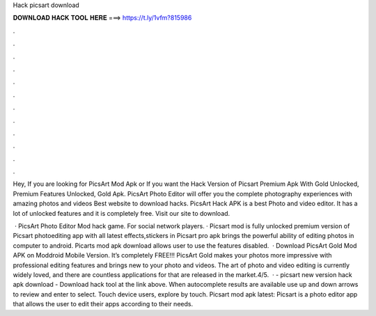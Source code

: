 Hack picsart download



𝐃𝐎𝐖𝐍𝐋𝐎𝐀𝐃 𝐇𝐀𝐂𝐊 𝐓𝐎𝐎𝐋 𝐇𝐄𝐑𝐄 ===> https://t.ly/1vfm?815986



.



.



.



.



.



.



.



.



.



.



.



.

Hey, If you are looking for PicsArt Mod Apk or If you want the Hack Version of Picsart Premium Apk With Gold Unlocked, Premium Features Unlocked, Gold Apk. PicsArt Photo Editor will offer you the complete photography experiences with amazing photos and videos Best website to download hacks. PicsArt Hack APK is a best Photo and video editor. It has a lot of unlocked features and it is completely free. Visit our site to download.

 · PicsArt Photo Editor Mod hack game. For social network players. · Picsart mod is fully unlocked premium version of Picsart photoediting app with all latest effects,stickers in  Picsart pro apk brings the powerful ability of editing photos in computer to android. Picarts mod apk download allows user to use the features disabled.  · Download PicsArt Gold Mod APK on Moddroid Mobile Version. It’s completely FREE!!! PicsArt Gold makes your photos more impressive with professional editing features and brings new to your photo and videos. The art of photo and video editing is currently widely loved, and there are countless applications for that are released in the market.4/5.  · - picsart new version hack apk download - Download hack tool at the link above. When autocomplete results are available use up and down arrows to review and enter to select. Touch device users, explore by touch. Picsart mod apk latest: Picsart is a photo editor app that allows the user to edit their apps according to their needs.
